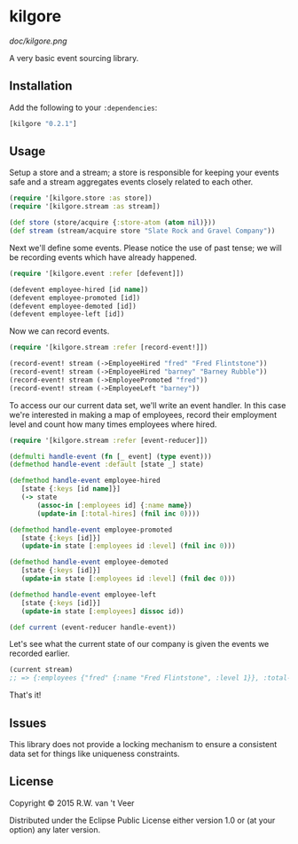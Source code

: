 * kilgore

  [[doc/kilgore.png]]

  A very basic event sourcing library.

** Installation

   Add the following to your ~:dependencies~:

   #+BEGIN_SRC clojure
     [kilgore "0.2.1"]
   #+END_SRC

** Usage

   Setup a store and a stream; a store is responsible for keeping your
   events safe and a stream aggregates events closely related to each
   other.

   #+BEGIN_SRC clojure
     (require '[kilgore.store :as store])
     (require '[kilgore.stream :as stream])

     (def store (store/acquire {:store-atom (atom nil)}))
     (def stream (stream/acquire store "Slate Rock and Gravel Company"))
   #+END_SRC

   Next we'll define some events.  Please notice the use of past
   tense; we will be recording events which have already happened.

   #+BEGIN_SRC clojure
     (require '[kilgore.event :refer [defevent]])

     (defevent employee-hired [id name])
     (defevent employee-promoted [id])
     (defevent employee-demoted [id])
     (defevent employee-left [id])
   #+END_SRC

   Now we can record events.

   #+BEGIN_SRC clojure
     (require '[kilgore.stream :refer [record-event!]])

     (record-event! stream (->EmployeeHired "fred" "Fred Flintstone"))
     (record-event! stream (->EmployeeHired "barney" "Barney Rubble"))
     (record-event! stream (->EmployeePromoted "fred"))
     (record-event! stream (->EmployeeLeft "barney"))
   #+END_SRC

   To access our our current data set, we'll write an event handler.
   In this case we're interested in making a map of employees, record
   their employment level and count how many times employees where
   hired.

   #+BEGIN_SRC clojure
     (require '[kilgore.stream :refer [event-reducer]])

     (defmulti handle-event (fn [_ event] (type event)))
     (defmethod handle-event :default [state _] state)

     (defmethod handle-event employee-hired
        [state {:keys [id name]}]
        (-> state
            (assoc-in [:employees id] {:name name})
            (update-in [:total-hires] (fnil inc 0))))

     (defmethod handle-event employee-promoted
        [state {:keys [id]}]
        (update-in state [:employees id :level] (fnil inc 0)))

     (defmethod handle-event employee-demoted
        [state {:keys [id]}]
        (update-in state [:employees id :level] (fnil dec 0)))

     (defmethod handle-event employee-left
        [state {:keys [id]}]
        (update-in state [:employees] dissoc id))

     (def current (event-reducer handle-event))
   #+END_SRC

   Let's see what the current state of our company is given the events
   we recorded earlier.

   #+BEGIN_SRC clojure
     (current stream)
     ;; => {:employees {"fred" {:name "Fred Flintstone", :level 1}}, :total-hires 2}
   #+END_SRC

   That's it!

** Issues

   This library does not provide a locking mechanism to ensure a
   consistent data set for things like uniqueness constraints.

** License

Copyright © 2015 R.W. van 't Veer

Distributed under the Eclipse Public License either version 1.0 or (at
your option) any later version.
